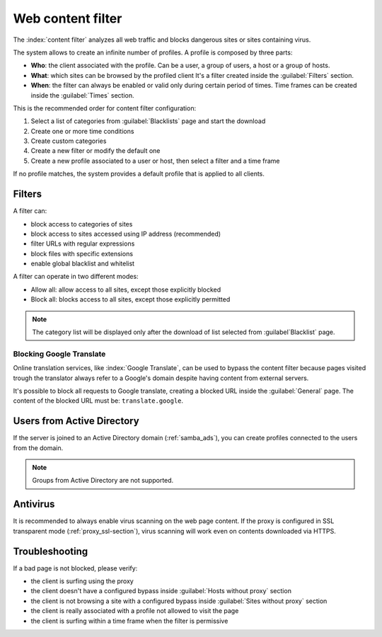 ==================
Web content filter
==================

The :index:`content filter` analyzes all web traffic and blocks dangerous sites or sites containing virus.

The system allows to create an infinite number of profiles.
A profile is composed by three parts:

* **Who**: the client associated with the profile.
  Can be a user, a group of users, a host or a group of hosts.

* **What**: which sites can be browsed by the profiled client
  It's a filter created inside the :guilabel:`Filters` section.

* **When**: the filter can always be enabled or valid only during certain period of times.
  Time frames can be created inside the :guilabel:`Times` section.


This is the recommended order for content filter configuration:

1. Select a list of categories from :guilabel:`Blacklists` page and start the download
2. Create one or more time conditions
3. Create custom categories
4. Create a new filter or modify the default one
5. Create a new profile associated to a user or host, then select
   a filter and a time frame

If no profile matches, the system provides a default profile that is applied to all clients.

Filters
=======

A filter can:

* block access to categories of sites
* block access to sites accessed using IP address (recommended)
* filter URLs with regular expressions
* block files with specific extensions
* enable global blacklist and whitelist

A filter can operate in two different modes:

* Allow all: allow access to all sites, except those explicitly blocked
* Block all: blocks access to all sites, except those explicitly permitted

.. note:: The category list will be displayed only after the download of list selected from :guilabel`Blacklist` page.

Blocking Google Translate
-------------------------

Online translation services, like :index:`Google Translate`, can be used to bypass
the content filter because pages visited trough the translator always refer to a Google's domain
despite having content from external servers.

It's possible to block all requests to Google translate, creating a blocked URL inside the :guilabel:`General` page.
The content of the blocked URL must be: ``translate.google``.

Users from Active Directory
===========================

If the server is joined to an Active Directory domain (:ref:`samba_ads`),
you can create profiles connected to the users from the domain.

.. note:: Groups from Active Directory are not supported.

Antivirus
=========

It is recommended to always enable virus scanning on the web page content.
If the proxy is configured in SSL transparent mode (:ref:`proxy_ssl-section`), virus scanning will work even on contents downloaded via HTTPS.


Troubleshooting
===============

If a bad page is not blocked, please verify:

* the client is surfing using the proxy
* the client doesn't have a configured bypass inside :guilabel:`Hosts without proxy` section
* the client is not browsing a site with a configured bypass inside :guilabel:`Sites without proxy` section
* the client is really associated with a profile not allowed to visit the page
* the client is surfing within a time frame when the filter is permissive
